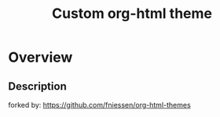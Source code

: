 #+TITLE:     Custom org-html theme
* Overview

** Description
forked by: https://github.com/fniessen/org-html-themes
